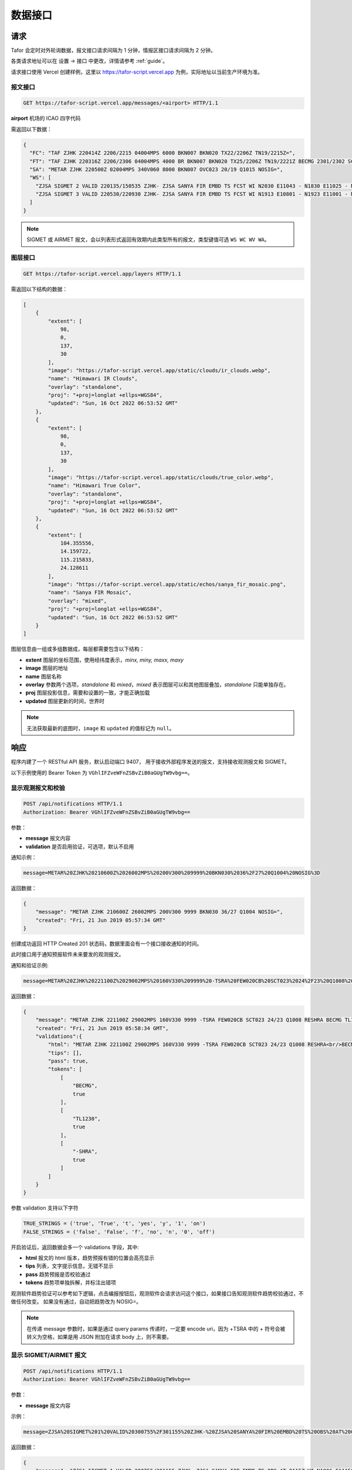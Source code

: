 .. _interface:

数据接口
=================================

请求
----------
Tafor 会定时对外轮询数据，报文接口请求间隔为 1 分钟，情报区接口请求间隔为 2 分钟。

各类请求地址可以在 设置 -> 接口 中更改，详情请参考 :ref:`guide`。

请求接口使用 Vercel 创建样例，这里以 https://tafor-script.vercel.app 为例，实际地址以当前生产环境为准。

报文接口
^^^^^^^^^^^^^^^^^^^^
.. code-block:: http

    GET https://tafor-script.vercel.app/messages/<airport> HTTP/1.1

**airport** 机场的 ICAO 四字代码

需返回以下数据：

.. code-block:: json

    {
      "FC": "TAF ZJHK 220414Z 2206/2215 04004MPS 6000 BKN007 BKN020 TX22/2206Z TN19/2215Z=",
      "FT": "TAF ZJHK 220316Z 2206/2306 04004MPS 4000 BR BKN007 BKN020 TX25/2206Z TN19/2221Z BECMG 2301/2302 SCT020=",
      "SA": "METAR ZJHK 220500Z 02004MPS 340V060 8000 BKN007 OVC023 20/19 Q1015 NOSIG=",
      "WS": [
        "ZJSA SIGMET 2 VALID 220135/150535 ZJHK- ZJSA SANYA FIR EMBD TS FCST WI N2030 E11043 - N1830 E11025 - N1812 E10817 - N1951 E10749 - N1957 E10755 - N2030 E10802 - N2030 E11043 TOP FL450 MOV S 20KMH NC", 
        "ZJSA SIGMET 3 VALID 220530/220930 ZJHK- ZJSA SANYA FIR EMBD TS FCST WI N1913 E10801 - N1923 E11001 - N1815 E11012 - N1804 E10821 - N1913 E10801 TOP FL430 STNR WKN"
      ]
    }

.. note:: SIGMET 或 AIRMET 报文，会以列表形式返回有效期内此类型所有的报文，类型键值可选 ``WS WC WV WA``。

图层接口
^^^^^^^^^^^^^^^^^^^^^^^

.. code-block:: http

    GET https://tafor-script.vercel.app/layers HTTP/1.1

需返回以下结构的数据：

.. code-block:: json

    [
        {
            "extent": [
                98,
                0,
                137,
                30
            ],
            "image": "https://tafor-script.vercel.app/static/clouds/ir_clouds.webp",
            "name": "Himawari IR Clouds",
            "overlay": "standalone",
            "proj": "+proj=longlat +ellps=WGS84",
            "updated": "Sun, 16 Oct 2022 06:53:52 GMT"
        },
        {
            "extent": [
                98,
                0,
                137,
                30
            ],
            "image": "https://tafor-script.vercel.app/static/clouds/true_color.webp",
            "name": "Himawari True Color",
            "overlay": "standalone",
            "proj": "+proj=longlat +ellps=WGS84",
            "updated": "Sun, 16 Oct 2022 06:53:52 GMT"
        },
        {
            "extent": [
                104.355556,
                14.159722,
                115.215833,
                24.128611
            ],
            "image": "https://tafor-script.vercel.app/static/echos/sanya_fir_mosaic.png",
            "name": "Sanya FIR Mosaic",
            "overlay": "mixed",
            "proj": "+proj=longlat +ellps=WGS84",
            "updated": "Sun, 16 Oct 2022 06:53:52 GMT"
        }
    ]


图层信息由一组或多组数据成，每层都需要包含以下结构：

- **extent** 图层的坐标范围，使用经纬度表示，`minx, miny, maxx, maxy`
- **image** 图层的地址
- **name** 图层名称
- **overlay** 参数两个选项，`standalone` 和 `mixed`，`mixed` 表示图层可以和其他图层叠加，`standalone` 只能单独存在。
- **proj** 图层投影信息，需要和设置的一致，才能正确加载
- **updated** 图层更新的时间，世界时

.. note:: 无法获取最新的底图时，``image`` 和 ``updated`` 的值标记为 ``null``。


响应
----------
程序内建了一个 RESTful API 服务，默认启动端口 9407， 用于接收外部程序发送的报文，支持接收观测报文和 SIGMET。

以下示例使用的 Bearer Token 为 ``VGhlIFZveWFnZSBvZiB0aGUgTW9vbg==``。


显示观测报文和校验
^^^^^^^^^^^^^^^^^^^^

.. code-block:: http

    POST /api/notifications HTTP/1.1
    Authorization: Bearer VGhlIFZveWFnZSBvZiB0aGUgTW9vbg==

参数：

- **message** 报文内容
- **validation** 是否启用验证，可选项，默认不启用

通知示例：

.. code-block:: text

    message=METAR%20ZJHK%20210600Z%2026002MPS%20200V300%209999%20BKN030%2036%2F27%20Q1004%20NOSIG%3D

返回数据：

.. code-block:: json

    {
        "message": "METAR ZJHK 210600Z 26002MPS 200V300 9999 BKN030 36/27 Q1004 NOSIG=",
        "created": "Fri, 21 Jun 2019 05:57:34 GMT"
    }

创建成功返回 HTTP Created 201 状态码，数据里面会有一个接口接收通知的时间。 

此时接口用于通知预报软件未来要发的观测报文。

通知和验证示例:

.. code-block:: text

    message=METAR%20ZJHK%20221100Z%2029002MPS%20160V330%209999%20-TSRA%20FEW020CB%20SCT023%2024%2F23%20Q1008%20RESHRA%20BECMG%20TL1230%20-SHRA%3D&validation=on

返回数据：

.. code-block:: json

    {
        "message": "METAR ZJHK 221100Z 29002MPS 160V330 9999 -TSRA FEW020CB SCT023 24/23 Q1008 RESHRA BECMG TL1230 -SHRA=",
        "created": "Fri, 21 Jun 2019 05:58:34 GMT",
        "validations":{
            "html": "METAR ZJHK 221100Z 29002MPS 160V330 9999 -TSRA FEW020CB SCT023 24/23 Q1008 RESHRA<br/>BECMG TL1230 -SHRA=",
            "tips": [],
            "pass": true,
            "tokens": [
                [
                    "BECMG",
                    true
                ],
                [
                    "TL1230",
                    true
                ],
                [
                    "-SHRA",
                    true
                ]
            ]
        }
    }

参数 validation 支持以下字符

.. code-block:: python

    TRUE_STRINGS = ('true', 'True', 't', 'yes', 'y', '1', 'on')
    FALSE_STRINGS = ('false', 'False', 'f', 'no', 'n', '0', 'off')

开启验证后，返回数据会多一个 validations 字段，其中:

- **html** 报文的 html 版本，趋势预报有错的位置会高亮显示
- **tips** 列表，文字提示信息，无错不显示
- **pass** 趋势预报是否校验通过
- **tokens** 趋势项单独拆解，并标注出错项

观测软件趋势验证可以参考如下逻辑，点击编报按钮后，观测软件会请求访问这个接口，如果接口告知观测软件趋势校验通过，不做任何改变。 如果没有通过，自动把趋势改为 NOSIG=。

.. note:: 在传递 message 参数时，如果是通过 query params 传递时，一定要 encode uri，因为 +TSRA 中的 + 符号会被转义为空格，如果是用 JSON 附加在请求 body 上，则不需要。

显示 SIGMET/AIRMET 报文
^^^^^^^^^^^^^^^^^^^^^^^^^^

.. code-block:: http

    POST /api/notifications HTTP/1.1
    Authorization: Bearer VGhlIFZveWFnZSBvZiB0aGUgTW9vbg==

参数：

- **message** 报文内容

示例：

.. code-block:: text

    message=ZJSA%20SIGMET%201%20VALID%20300755%2F301155%20ZJHK-%20ZJSA%20SANYA%20FIR%20EMBD%20TS%20OBS%20AT%200115Z%20WI%20N1906%20E11150%20-%20N1731%20E10815%20-%20N1904%20E10702%20-%20N2030%20E10802%20-%20N2030%20E11130%20-%20N1930%20E11130%20-%20N1906%20E11150%20TOP%20FL300%20MOV%20N%2020KMH%20NC%3D

返回数据：

.. code-block:: json

    {
        "message": "ZJSA SIGMET 1 VALID 300755/301155 ZJHK- ZJSA SANYA FIR EMBD TS OBS AT 0115Z WI N1906 E11150 - N1731 E10815 - N1904 E10702 - N2030 E10802 - N2030 E11130 - N1930 E11130 - N1906 E11150 TOP FL300 MOV N 20KMH NC=",
        "created": "Sun, 30 Jun 2019 07:49:37 GMT"
    }

